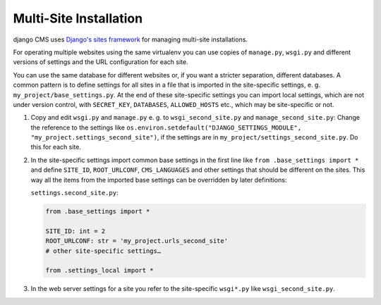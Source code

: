 Multi-Site Installation
=======================

django CMS uses `Django's sites framework <https://docs.djangoproject.com/en/dev/ref/contrib/sites>`_ 
for managing multi-site installations.

For operating multiple websites using the same virtualenv you can use copies of
``manage.py``, ``wsgi.py`` and different versions of settings and the URL configuration
for each site. 

You can use the same database for different websites or, if you want a
stricter separation, different databases. A common pattern is to define settings for all 
sites in a file that is imported in the site-specific settings, e. g.
``my_project/base_settings.py``. At the end of these site-specific settings you can
import local settings, which are not under version control, with ``SECRET_KEY``, ``DATABASES``,
``ALLOWED_HOSTS`` etc., which may be site-specific or not.

1. Copy and edit ``wsgi.py`` and ``manage.py`` e. g. to ``wsgi_second_site.py`` and
   ``manage_second_site.py``: Change the reference to the settings like
   ``os.environ.setdefault("DJANGO_SETTINGS_MODULE",
   "my_project.settings_second_site")``, if the settings are in
   ``my_project/settings_second_site.py``. Do this for each site.
2. In the site-specific settings import common base settings in the first line like
   ``from .base_settings import *`` and define ``SITE_ID``, ``ROOT_URLCONF``,
   ``CMS_LANGUAGES`` and other settings that should be different on the sites. This way
   all the items from the imported base settings can be overridden by later definitions:

   ``settings.second_site.py``:

   .. code-block::

       from .base_settings import *

       SITE_ID: int = 2
       ROOT_URLCONF: str = 'my_project.urls_second_site'
       # other site-specific settings…

       from .settings_local import *

3. In the web server settings for a site you refer to the site-specific ``wsgi*.py``
   like ``wsgi_second_site.py``.

